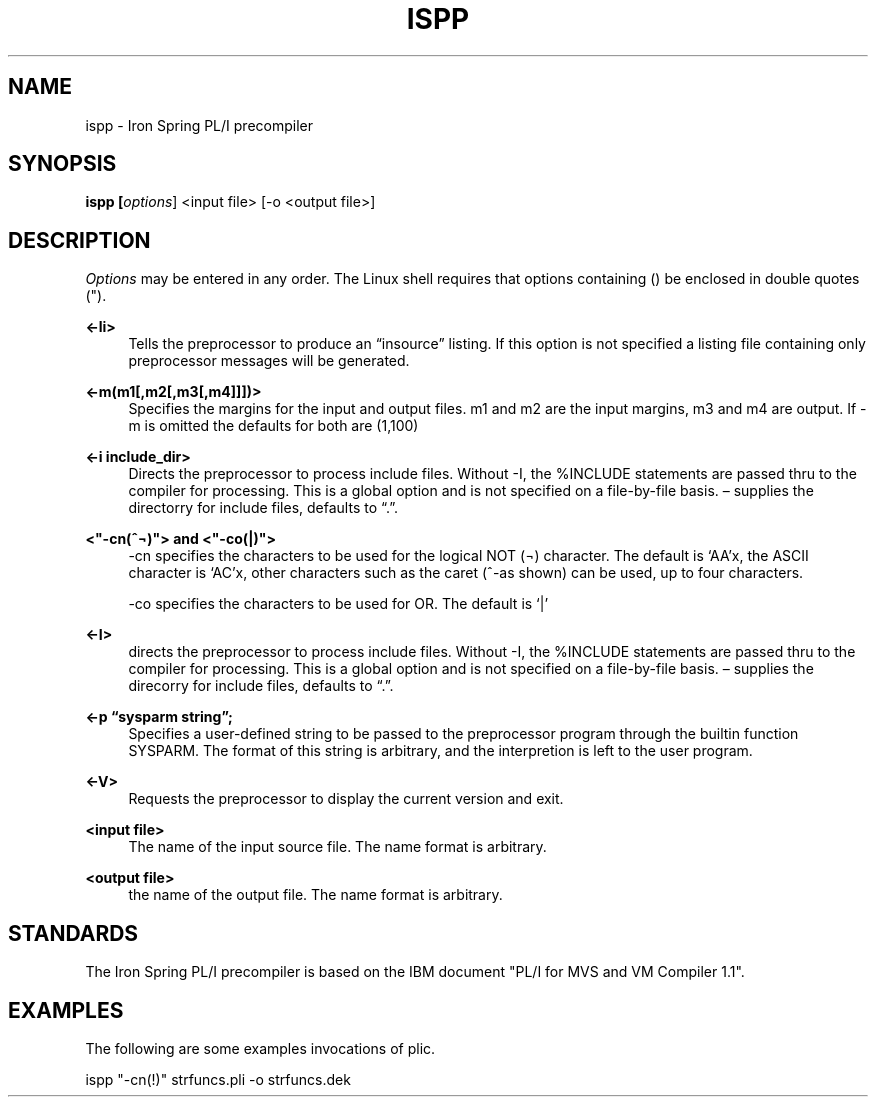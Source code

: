 '\" t
.\"     Title: ispp
.\"    Author: [FIXME: author] [see http://www.docbook.org/tdg5/en/html/author]
.\" Generator: DocBook XSL Stylesheets vsnapshot <http://docbook.sf.net/>
.\"      Date: 07/26/2024
.\"    Manual: Iron Spring PL?I PreCompiler
.\"    Source: Iron Spring PL?I PreCompiler
.\"  Language: English
.\"
.TH "ISPP" "1" "07/26/2024" "Iron Spring PL?I PreCompiler" "Iron Spring PL?I PreCompiler"
.\" -----------------------------------------------------------------
.\" * Define some portability stuff
.\" -----------------------------------------------------------------
.\" ~~~~~~~~~~~~~~~~~~~~~~~~~~~~~~~~~~~~~~~~~~~~~~~~~~~~~~~~~~~~~~~~~
.\" http://bugs.debian.org/507673
.\" http://lists.gnu.org/archive/html/groff/2009-02/msg00013.html
.\" ~~~~~~~~~~~~~~~~~~~~~~~~~~~~~~~~~~~~~~~~~~~~~~~~~~~~~~~~~~~~~~~~~
.ie \n(.g .ds Aq \(aq
.el       .ds Aq '
.\" -----------------------------------------------------------------
.\" * set default formatting
.\" -----------------------------------------------------------------
.\" disable hyphenation
.nh
.\" disable justification (adjust text to left margin only)
.ad l
.\" -----------------------------------------------------------------
.\" * MAIN CONTENT STARTS HERE *
.\" -----------------------------------------------------------------
.SH "NAME"
ispp \- Iron Spring PL/I precompiler
.SH "SYNOPSIS"
.sp
.ft B
.nf
ispp [\fIoptions\fR] <input file> [\-o <output file>]
.fi
.ft
.SH "DESCRIPTION"
.PP
\fIOptions\fR
may be entered in any order\&. The Linux shell requires that options containing () be enclosed in double quotes (")\&.
.PP
\fB<\-li>\fR
.RS 4
Tells the preprocessor to produce an \(lqinsource\(rq listing\&. If this option is not specified a listing file containing only preprocessor messages will be generated\&.
.RE
.PP
\fB<\-m(m1[,m2[,m3[,m4]]])>\fR
.RS 4
Specifies the margins for the input and output files\&. m1 and m2 are the input margins, m3 and m4 are output\&. If \-m is omitted the defaults for both are (1,100)
.RE
.PP
\fB<\-i include_dir>\fR
.RS 4
Directs the preprocessor to process include files\&. Without \-I, the %INCLUDE statements are passed thru to the compiler for processing\&. This is a global option and is not specified on a file\-by\-file basis\&. \(en supplies the directorry for include files, defaults to \(lq\&.\(rq\&.
.RE
.PP
\fB<"\-cn(^\(no)"> and <"\-co(|)">\fR
.RS 4
\-cn specifies the characters to be used for the logical NOT (\(no) character\&. The default is \(oqAA\(cqx, the ASCII character is \(oqAC\(cqx, other characters such as the caret (^\-as shown) can be used, up to four characters\&.
.br

\-co specifies the characters to be used for OR\&. The default is \(oq|\(cq
.RE
.PP
\fB<\-I>\fR
.RS 4
directs the preprocessor to process include files\&. Without \-I, the %INCLUDE statements are passed thru to the compiler for processing\&. This is a global option and is not specified on a file\-by\-file basis\&. \(en supplies the direcorry for include files, defaults to \(lq\&.\(rq\&.
.RE
.PP
\fB<\-p \(lqsysparm string\(rq;\fR
.RS 4
Specifies a user\-defined string to be passed to the preprocessor program through the builtin function SYSPARM\&. The format of this string is arbitrary, and the interpretion is left to the user program\&.
.RE
.PP
\fB<\-V>\fR
.RS 4
Requests the preprocessor to display the current version and exit\&.
.RE
.PP
\fB<input file>\fR
.RS 4
The name of the input source file\&. The name format is arbitrary\&.
.RE
.PP
\fB<output file>\fR
.RS 4
the name of the output file\&. The name format is arbitrary\&.
.RE
.SH "STANDARDS"
.PP
The Iron Spring PL/I precompiler is based on the IBM document "PL/I for MVS and VM Compiler 1\&.1"\&.
.SH "EXAMPLES"
.PP
The following are some examples invocations of plic\&.
.br

ispp "\-cn(!)" strfuncs\&.pli \-o strfuncs\&.dek
.br

